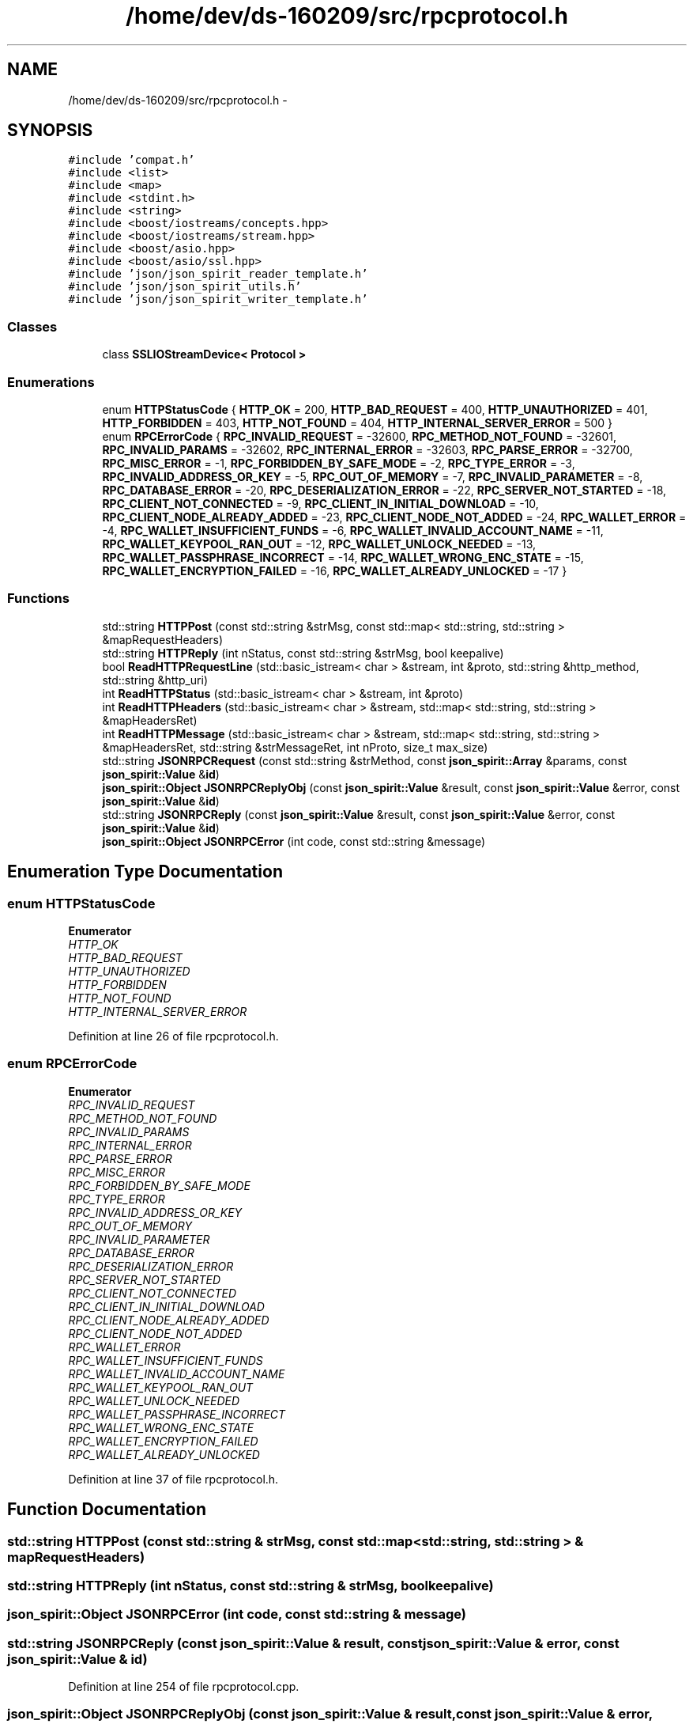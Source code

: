 .TH "/home/dev/ds-160209/src/rpcprotocol.h" 3 "Wed Feb 10 2016" "Version 1.0.0.0" "darksilk" \" -*- nroff -*-
.ad l
.nh
.SH NAME
/home/dev/ds-160209/src/rpcprotocol.h \- 
.SH SYNOPSIS
.br
.PP
\fC#include 'compat\&.h'\fP
.br
\fC#include <list>\fP
.br
\fC#include <map>\fP
.br
\fC#include <stdint\&.h>\fP
.br
\fC#include <string>\fP
.br
\fC#include <boost/iostreams/concepts\&.hpp>\fP
.br
\fC#include <boost/iostreams/stream\&.hpp>\fP
.br
\fC#include <boost/asio\&.hpp>\fP
.br
\fC#include <boost/asio/ssl\&.hpp>\fP
.br
\fC#include 'json/json_spirit_reader_template\&.h'\fP
.br
\fC#include 'json/json_spirit_utils\&.h'\fP
.br
\fC#include 'json/json_spirit_writer_template\&.h'\fP
.br

.SS "Classes"

.in +1c
.ti -1c
.RI "class \fBSSLIOStreamDevice< Protocol >\fP"
.br
.in -1c
.SS "Enumerations"

.in +1c
.ti -1c
.RI "enum \fBHTTPStatusCode\fP { \fBHTTP_OK\fP = 200, \fBHTTP_BAD_REQUEST\fP = 400, \fBHTTP_UNAUTHORIZED\fP = 401, \fBHTTP_FORBIDDEN\fP = 403, \fBHTTP_NOT_FOUND\fP = 404, \fBHTTP_INTERNAL_SERVER_ERROR\fP = 500 }"
.br
.ti -1c
.RI "enum \fBRPCErrorCode\fP { \fBRPC_INVALID_REQUEST\fP = -32600, \fBRPC_METHOD_NOT_FOUND\fP = -32601, \fBRPC_INVALID_PARAMS\fP = -32602, \fBRPC_INTERNAL_ERROR\fP = -32603, \fBRPC_PARSE_ERROR\fP = -32700, \fBRPC_MISC_ERROR\fP = -1, \fBRPC_FORBIDDEN_BY_SAFE_MODE\fP = -2, \fBRPC_TYPE_ERROR\fP = -3, \fBRPC_INVALID_ADDRESS_OR_KEY\fP = -5, \fBRPC_OUT_OF_MEMORY\fP = -7, \fBRPC_INVALID_PARAMETER\fP = -8, \fBRPC_DATABASE_ERROR\fP = -20, \fBRPC_DESERIALIZATION_ERROR\fP = -22, \fBRPC_SERVER_NOT_STARTED\fP = -18, \fBRPC_CLIENT_NOT_CONNECTED\fP = -9, \fBRPC_CLIENT_IN_INITIAL_DOWNLOAD\fP = -10, \fBRPC_CLIENT_NODE_ALREADY_ADDED\fP = -23, \fBRPC_CLIENT_NODE_NOT_ADDED\fP = -24, \fBRPC_WALLET_ERROR\fP = -4, \fBRPC_WALLET_INSUFFICIENT_FUNDS\fP = -6, \fBRPC_WALLET_INVALID_ACCOUNT_NAME\fP = -11, \fBRPC_WALLET_KEYPOOL_RAN_OUT\fP = -12, \fBRPC_WALLET_UNLOCK_NEEDED\fP = -13, \fBRPC_WALLET_PASSPHRASE_INCORRECT\fP = -14, \fBRPC_WALLET_WRONG_ENC_STATE\fP = -15, \fBRPC_WALLET_ENCRYPTION_FAILED\fP = -16, \fBRPC_WALLET_ALREADY_UNLOCKED\fP = -17 }"
.br
.in -1c
.SS "Functions"

.in +1c
.ti -1c
.RI "std::string \fBHTTPPost\fP (const std::string &strMsg, const std::map< std::string, std::string > &mapRequestHeaders)"
.br
.ti -1c
.RI "std::string \fBHTTPReply\fP (int nStatus, const std::string &strMsg, bool keepalive)"
.br
.ti -1c
.RI "bool \fBReadHTTPRequestLine\fP (std::basic_istream< char > &stream, int &proto, std::string &http_method, std::string &http_uri)"
.br
.ti -1c
.RI "int \fBReadHTTPStatus\fP (std::basic_istream< char > &stream, int &proto)"
.br
.ti -1c
.RI "int \fBReadHTTPHeaders\fP (std::basic_istream< char > &stream, std::map< std::string, std::string > &mapHeadersRet)"
.br
.ti -1c
.RI "int \fBReadHTTPMessage\fP (std::basic_istream< char > &stream, std::map< std::string, std::string > &mapHeadersRet, std::string &strMessageRet, int nProto, size_t max_size)"
.br
.ti -1c
.RI "std::string \fBJSONRPCRequest\fP (const std::string &strMethod, const \fBjson_spirit::Array\fP &params, const \fBjson_spirit::Value\fP &\fBid\fP)"
.br
.ti -1c
.RI "\fBjson_spirit::Object\fP \fBJSONRPCReplyObj\fP (const \fBjson_spirit::Value\fP &result, const \fBjson_spirit::Value\fP &error, const \fBjson_spirit::Value\fP &\fBid\fP)"
.br
.ti -1c
.RI "std::string \fBJSONRPCReply\fP (const \fBjson_spirit::Value\fP &result, const \fBjson_spirit::Value\fP &error, const \fBjson_spirit::Value\fP &\fBid\fP)"
.br
.ti -1c
.RI "\fBjson_spirit::Object\fP \fBJSONRPCError\fP (int code, const std::string &message)"
.br
.in -1c
.SH "Enumeration Type Documentation"
.PP 
.SS "enum \fBHTTPStatusCode\fP"

.PP
\fBEnumerator\fP
.in +1c
.TP
\fB\fIHTTP_OK \fP\fP
.TP
\fB\fIHTTP_BAD_REQUEST \fP\fP
.TP
\fB\fIHTTP_UNAUTHORIZED \fP\fP
.TP
\fB\fIHTTP_FORBIDDEN \fP\fP
.TP
\fB\fIHTTP_NOT_FOUND \fP\fP
.TP
\fB\fIHTTP_INTERNAL_SERVER_ERROR \fP\fP
.PP
Definition at line 26 of file rpcprotocol\&.h\&.
.SS "enum \fBRPCErrorCode\fP"

.PP
\fBEnumerator\fP
.in +1c
.TP
\fB\fIRPC_INVALID_REQUEST \fP\fP
.TP
\fB\fIRPC_METHOD_NOT_FOUND \fP\fP
.TP
\fB\fIRPC_INVALID_PARAMS \fP\fP
.TP
\fB\fIRPC_INTERNAL_ERROR \fP\fP
.TP
\fB\fIRPC_PARSE_ERROR \fP\fP
.TP
\fB\fIRPC_MISC_ERROR \fP\fP
.TP
\fB\fIRPC_FORBIDDEN_BY_SAFE_MODE \fP\fP
.TP
\fB\fIRPC_TYPE_ERROR \fP\fP
.TP
\fB\fIRPC_INVALID_ADDRESS_OR_KEY \fP\fP
.TP
\fB\fIRPC_OUT_OF_MEMORY \fP\fP
.TP
\fB\fIRPC_INVALID_PARAMETER \fP\fP
.TP
\fB\fIRPC_DATABASE_ERROR \fP\fP
.TP
\fB\fIRPC_DESERIALIZATION_ERROR \fP\fP
.TP
\fB\fIRPC_SERVER_NOT_STARTED \fP\fP
.TP
\fB\fIRPC_CLIENT_NOT_CONNECTED \fP\fP
.TP
\fB\fIRPC_CLIENT_IN_INITIAL_DOWNLOAD \fP\fP
.TP
\fB\fIRPC_CLIENT_NODE_ALREADY_ADDED \fP\fP
.TP
\fB\fIRPC_CLIENT_NODE_NOT_ADDED \fP\fP
.TP
\fB\fIRPC_WALLET_ERROR \fP\fP
.TP
\fB\fIRPC_WALLET_INSUFFICIENT_FUNDS \fP\fP
.TP
\fB\fIRPC_WALLET_INVALID_ACCOUNT_NAME \fP\fP
.TP
\fB\fIRPC_WALLET_KEYPOOL_RAN_OUT \fP\fP
.TP
\fB\fIRPC_WALLET_UNLOCK_NEEDED \fP\fP
.TP
\fB\fIRPC_WALLET_PASSPHRASE_INCORRECT \fP\fP
.TP
\fB\fIRPC_WALLET_WRONG_ENC_STATE \fP\fP
.TP
\fB\fIRPC_WALLET_ENCRYPTION_FAILED \fP\fP
.TP
\fB\fIRPC_WALLET_ALREADY_UNLOCKED \fP\fP
.PP
Definition at line 37 of file rpcprotocol\&.h\&.
.SH "Function Documentation"
.PP 
.SS "std::string HTTPPost (const std::string & strMsg, const std::map< std::string, std::string > & mapRequestHeaders)"

.SS "std::string HTTPReply (int nStatus, const std::string & strMsg, bool keepalive)"

.SS "\fBjson_spirit::Object\fP JSONRPCError (int code, const std::string & message)"

.SS "std::string JSONRPCReply (const \fBjson_spirit::Value\fP & result, const \fBjson_spirit::Value\fP & error, const \fBjson_spirit::Value\fP & id)"

.PP
Definition at line 254 of file rpcprotocol\&.cpp\&.
.SS "\fBjson_spirit::Object\fP JSONRPCReplyObj (const \fBjson_spirit::Value\fP & result, const \fBjson_spirit::Value\fP & error, const \fBjson_spirit::Value\fP & id)"

.PP
Definition at line 242 of file rpcprotocol\&.cpp\&.
.SS "std::string JSONRPCRequest (const std::string & strMethod, const \fBjson_spirit::Array\fP & params, const \fBjson_spirit::Value\fP & id)"

.SS "int ReadHTTPHeaders (std::basic_istream< char > & stream, std::map< std::string, std::string > & mapHeadersRet)"

.SS "int ReadHTTPMessage (std::basic_istream< char > & stream, std::map< std::string, std::string > & mapHeadersRet, std::string & strMessageRet, int nProto, size_t max_size)"

.SS "bool ReadHTTPRequestLine (std::basic_istream< char > & stream, int & proto, std::string & http_method, std::string & http_uri)"

.SS "int ReadHTTPStatus (std::basic_istream< char > & stream, int & proto)"

.PP
Definition at line 140 of file rpcprotocol\&.cpp\&.
.SH "Author"
.PP 
Generated automatically by Doxygen for darksilk from the source code\&.
